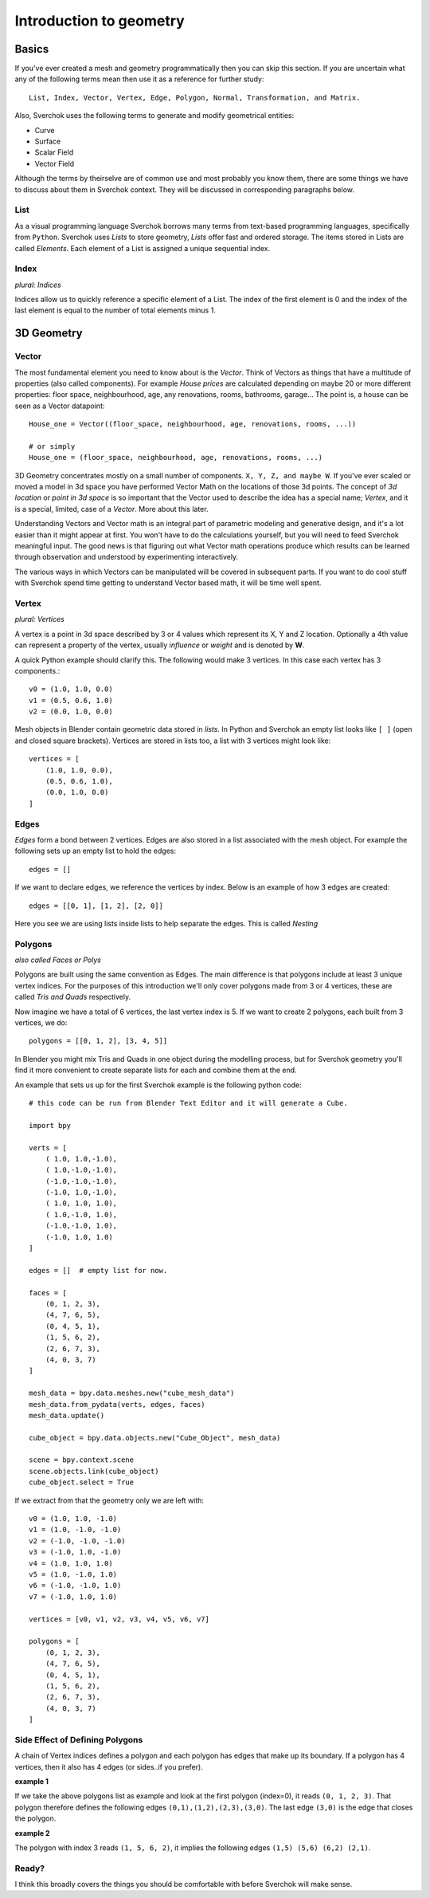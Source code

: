 ************************
Introduction to geometry
************************

Basics
======

If you've ever created a mesh and geometry programmatically then you can skip this section.
If you are uncertain what any of the following terms mean then use it as a reference for 
further study::

    List, Index, Vector, Vertex, Edge, Polygon, Normal, Transformation, and Matrix.

Also, Sverchok uses the following terms to generate and modify geometrical entities:

* Curve
* Surface
* Scalar Field
* Vector Field

Although the terms by theirselve are of common use and most probably you know them, there are some things we have to discuss about them in Sverchok context. They will be discussed in corresponding paragraphs below.

List
----

As a visual programming language Sverchok borrows many terms from text-based programming languages, specifically from ``Python``. Sverchok uses *Lists* to store geometry, *Lists* offer fast and ordered storage. The items stored in Lists are called *Elements*. Each element of a List is assigned a unique sequential index. 


Index
-----

*plural: Indices*

Indices allow us to quickly reference a specific element of a List. The index of the first element is 0 and the index of the last element is equal to the number of total elements minus 1. 


3D Geometry
===========

Vector
------

The most fundamental element you need to know about is the *Vector*. Think of Vectors as things that have a multitude of properties (also called components). For example *House prices* are calculated depending on maybe 20 or more different properties: floor space, neighbourhood, age, any renovations, rooms, bathrooms, garage... The point is, a house can be seen as a Vector datapoint::

    House_one = Vector((floor_space, neighbourhood, age, renovations, rooms, ...))

    # or simply
    House_one = (floor_space, neighbourhood, age, renovations, rooms, ...)

3D Geometry concentrates mostly on a small number of components. ``X, Y, Z, and maybe W``. If you've ever scaled or moved a model in 3d space you have performed Vector Math on the locations of those 3d points. The concept of *3d location* or *point in 3d space* is so important that the Vector used to describe the idea has a special name; *Vertex*, and it is a special, limited, case of a *Vector*. More about this later.

Understanding Vectors and Vector math is an integral part of parametric modeling and generative design, and it's a lot easier than it might appear at first. You won't have to do the calculations yourself, but you will need to feed Sverchok meaningful input. The good news is that figuring out what Vector math operations produce which results can be learned through observation and understood by experimenting interactively.

The various ways in which Vectors can be manipulated will be covered in subsequent parts. If you want to do cool stuff with Sverchok spend time getting to understand Vector based math, it will be time well spent. 

Vertex
------

*plural: Vertices*

A vertex is a point in 3d space described by 3 or 4 values which represent its X, Y and Z location. Optionally a 4th value can represent a property of the vertex, usually *influence* or *weight* and is denoted by **W**.

A quick Python example should clarify this. The following would make 3 vertices.
In this case each vertex has 3 components.::

    v0 = (1.0, 1.0, 0.0)
    v1 = (0.5, 0.6, 1.0)
    v2 = (0.0, 1.0, 0.0)

Mesh objects in Blender contain geometric data stored in *lists*. In Python and
Sverchok an empty list looks like ``[ ]`` (open and closed square brackets). Vertices are stored in lists too,
a list with 3 vertices might look like::

    vertices = [
        (1.0, 1.0, 0.0),
        (0.5, 0.6, 1.0),
        (0.0, 1.0, 0.0)
    ]


Edges
-----

*Edges* form a bond between 2 vertices. Edges are also stored in a list associated 
with the mesh object. For example the following sets up an empty list to hold the edges::

    edges = []

If we want to declare edges, we reference the vertices by index. Below is an example of
how 3 edges are created::

    edges = [[0, 1], [1, 2], [2, 0]]

Here you see we are using lists inside lists to help separate the edges. This is called *Nesting*


Polygons
--------

*also called Faces or Polys*

Polygons are built using the same convention as Edges. The main difference is that polygons include at least 3 unique vertex indices. For the purposes of this introduction we'll only cover polygons made from 3 or 4 vertices, these are called *Tris and Quads* respectively. 

Now imagine we have a total of 6 vertices, the last vertex index is 5. If we want
to create 2 polygons, each built from 3 vertices, we do::

    polygons = [[0, 1, 2], [3, 4, 5]]

In Blender you might mix Tris and Quads in one object during the modelling process, 
but for Sverchok geometry you'll find it more convenient to create separate lists for each and combine them at the end.

An example that sets us up for the first Sverchok example is the following python code::

    # this code can be run from Blender Text Editor and it will generate a Cube.
    
    import bpy
    
    verts = [
        ( 1.0, 1.0,-1.0),
        ( 1.0,-1.0,-1.0),
        (-1.0,-1.0,-1.0),
        (-1.0, 1.0,-1.0),
        ( 1.0, 1.0, 1.0),
        ( 1.0,-1.0, 1.0),
        (-1.0,-1.0, 1.0),
        (-1.0, 1.0, 1.0)
    ]

    edges = []  # empty list for now.
    
    faces = [
        (0, 1, 2, 3),
        (4, 7, 6, 5),
        (0, 4, 5, 1),
        (1, 5, 6, 2),
        (2, 6, 7, 3),
        (4, 0, 3, 7)
    ]
    
    mesh_data = bpy.data.meshes.new("cube_mesh_data")
    mesh_data.from_pydata(verts, edges, faces)
    mesh_data.update()
    
    cube_object = bpy.data.objects.new("Cube_Object", mesh_data)
    
    scene = bpy.context.scene  
    scene.objects.link(cube_object)  
    cube_object.select = True  

If we extract from that the geometry only we are left with::

    v0 = (1.0, 1.0, -1.0)
    v1 = (1.0, -1.0, -1.0)
    v2 = (-1.0, -1.0, -1.0)
    v3 = (-1.0, 1.0, -1.0)
    v4 = (1.0, 1.0, 1.0)
    v5 = (1.0, -1.0, 1.0)
    v6 = (-1.0, -1.0, 1.0)
    v7 = (-1.0, 1.0, 1.0)

    vertices = [v0, v1, v2, v3, v4, v5, v6, v7]

    polygons = [
        (0, 1, 2, 3),
        (4, 7, 6, 5),
        (0, 4, 5, 1),
        (1, 5, 6, 2),
        (2, 6, 7, 3),
        (4, 0, 3, 7)
    ]


Side Effect of Defining Polygons
--------------------------------

A chain of Vertex indices defines a polygon and each polygon has edges that make up its boundary. If a polygon has 4 vertices, then it also has 4 edges (or sides..if you prefer). 

**example 1**  

If we take the above polygons list as example and look at the first polygon (index=0), it reads ``(0, 1, 2, 3)``. That polygon therefore defines the following edges ``(0,1),(1,2),(2,3),(3,0)``. The last edge ``(3,0)`` is the edge that closes the polygon. 

**example 2**  

The polygon with index 3 reads ``(1, 5, 6, 2)``, it implies the following edges ``(1,5) (5,6) (6,2) (2,1)``. 


Ready?
------

I think this broadly covers the things you should be
comfortable with before Sverchok will make sense.

